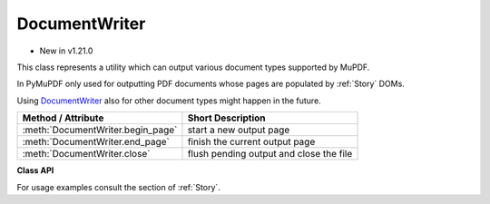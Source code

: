 .. _DocumentWriter:

================
DocumentWriter
================

* New in v1.21.0

This class represents a utility which can output various document types supported by MuPDF.

In PyMuPDF only used for outputting PDF documents whose pages are populated by :ref:`Story` DOMs.

Using DocumentWriter_ also for other document types might happen in the future.

================================= ===================================================
**Method / Attribute**            **Short Description**
================================= ===================================================
:meth:`DocumentWriter.begin_page` start a new output page
:meth:`DocumentWriter.end_page`   finish the current output page
:meth:`DocumentWriter.close`      flush pending output and close the file
================================= ===================================================

**Class API**

.. class:: DocumentWriter

   .. method:: __init__(self, path, options=None)

      Create a document writer object, passing a Python file pointer or a file path. Options to use when saving the file may also be passed.

      :arg path: the output file. This may be a string file name, or any Python file pointer.
      
         .. note:: By using a ``io.BytesIO()`` object as file pointer, a document writer can create a PDF in memory. Subsequently, this PDF can be re-opened for input and be further manipulated. This technique is used by several example scripts in :ref:`Stories recipes<RecipesStories>`.

      :arg str options: specify saving options for the output PDF. Typical are "compress" or "clean". More possible values may be taken from help output of the `mutool convert` CLI utility.

   .. method:: begin_page(mediabox)

      Start a new output page of a given dimension.

      :arg rect_like mediabox: a rectangle specifying the page size. After this method, output operations may write content to the page.

   .. method:: end_page()

      Finish a page. This flushes any pending data and appends the page to the output document.

   .. method:: close()

      Close the output file. This method is required for writing any pending data.

   For usage examples consult the section of :ref:`Story`.
